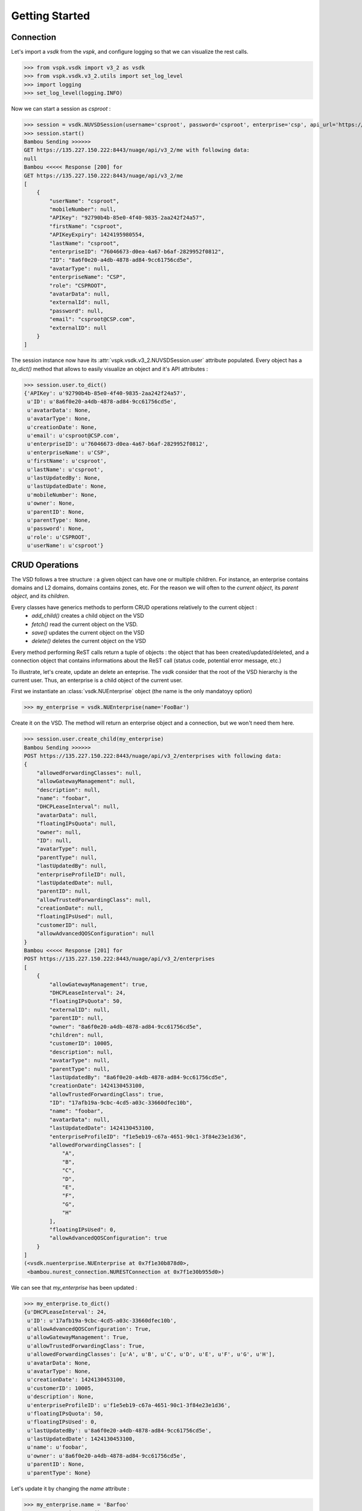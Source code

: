 Getting Started
===============

Connection
----------

Let's import a `vsdk` from the `vspk`, and configure logging so that we can visualize the rest calls.

>>> from vspk.vsdk import v3_2 as vsdk
>>> from vspk.vsdk.v3_2.utils import set_log_level
>>> import logging
>>> set_log_level(logging.INFO)

Now we can start a session as `csproot` :

>>> session = vsdk.NUVSDSession(username='csproot', password='csproot', enterprise='csp', api_url='https://135.227.150.222:8443')
>>> session.start()
Bambou Sending >>>>>>
GET https://135.227.150.222:8443/nuage/api/v3_2/me with following data:
null
Bambou <<<<< Response [200] for
GET https://135.227.150.222:8443/nuage/api/v3_2/me
[
    {
        "userName": "csproot",
        "mobileNumber": null,
        "APIKey": "92790b4b-85e0-4f40-9835-2aa242f24a57",
        "firstName": "csproot",
        "APIKeyExpiry": 1424195980554,
        "lastName": "csproot",
        "enterpriseID": "76046673-d0ea-4a67-b6af-2829952f0812",
        "ID": "8a6f0e20-a4db-4878-ad84-9cc61756cd5e",
        "avatarType": null,
        "enterpriseName": "CSP",
        "role": "CSPROOT",
        "avatarData": null,
        "externalId": null,
        "password": null,
        "email": "csproot@CSP.com",
        "externalID": null
    }
]

The session instance now have its :attr:`vspk.vsdk.v3_2.NUVSDSession.user` attribute populated. Every object has a `to_dict()` method that allows to easily visualize an object and it's API attributes :

>>> session.user.to_dict()
{'APIKey': u'92790b4b-85e0-4f40-9835-2aa242f24a57',
 u'ID': u'8a6f0e20-a4db-4878-ad84-9cc61756cd5e',
 u'avatarData': None,
 u'avatarType': None,
 u'creationDate': None,
 u'email': u'csproot@CSP.com',
 u'enterpriseID': u'76046673-d0ea-4a67-b6af-2829952f0812',
 u'enterpriseName': u'CSP',
 u'firstName': u'csproot',
 u'lastName': u'csproot',
 u'lastUpdatedBy': None,
 u'lastUpdatedDate': None,
 u'mobileNumber': None,
 u'owner': None,
 u'parentID': None,
 u'parentType': None,
 u'password': None,
 u'role': u'CSPROOT',
 u'userName': u'csproot'}

CRUD Operations
---------------

The VSD follows a tree structure : a given object can have one or multiple
children. For instance, an enterprise contains domains and L2 domains, domains
contains zones, etc. For the reason we will often to the `current object`, its
`parent object`, and its `children`.

Every classes have generics methods to perform CRUD operations relatively to the current object :
  * `add_child()` creates a child object on the VSD
  * `fetch()` read the current object on the VSD.
  * `save()` updates the current object on the VSD
  * `delete()` deletes the current object on the VSD

Every method performing ReST calls return a tuple of objects : the object that
has been created/updated/deleted, and a connection object that contains
informations about the ReST call (status code, potential error message, etc.)

To illustrate, let's create, update an delete an enteprise. The `vsdk` consider
that the root of the VSD hierarchy is the current user. Thus, an enterprise is
a child object of the current user.

First we instantiate an :class:`vsdk.NUEnterprise` object (the name is the only mandatoyy option)

>>> my_enterprise = vsdk.NUEnterprise(name='FooBar')

Create it on the VSD. The method will return an enterprise object and a connection, but we won't need them here.

>>> session.user.create_child(my_enterprise)
Bambou Sending >>>>>>
POST https://135.227.150.222:8443/nuage/api/v3_2/enterprises with following data:
{
    "allowedForwardingClasses": null,
    "allowGatewayManagement": null,
    "description": null,
    "name": "foobar",
    "DHCPLeaseInterval": null,
    "avatarData": null,
    "floatingIPsQuota": null,
    "owner": null,
    "ID": null,
    "avatarType": null,
    "parentType": null,
    "lastUpdatedBy": null,
    "enterpriseProfileID": null,
    "lastUpdatedDate": null,
    "parentID": null,
    "allowTrustedForwardingClass": null,
    "creationDate": null,
    "floatingIPsUsed": null,
    "customerID": null,
    "allowAdvancedQOSConfiguration": null
}
Bambou <<<<< Response [201] for
POST https://135.227.150.222:8443/nuage/api/v3_2/enterprises
[
    {
        "allowGatewayManagement": true,
        "DHCPLeaseInterval": 24,
        "floatingIPsQuota": 50,
        "externalID": null,
        "parentID": null,
        "owner": "8a6f0e20-a4db-4878-ad84-9cc61756cd5e",
        "children": null,
        "customerID": 10005,
        "description": null,
        "avatarType": null,
        "parentType": null,
        "lastUpdatedBy": "8a6f0e20-a4db-4878-ad84-9cc61756cd5e",
        "creationDate": 1424130453100,
        "allowTrustedForwardingClass": true,
        "ID": "17afb19a-9cbc-4cd5-a03c-33660dfec10b",
        "name": "foobar",
        "avatarData": null,
        "lastUpdatedDate": 1424130453100,
        "enterpriseProfileID": "f1e5eb19-c67a-4651-90c1-3f84e23e1d36",
        "allowedForwardingClasses": [
            "A",
            "B",
            "C",
            "D",
            "E",
            "F",
            "G",
            "H"
        ],
        "floatingIPsUsed": 0,
        "allowAdvancedQOSConfiguration": true
    }
]
(<vsdk.nuenterprise.NUEnterprise at 0x7f1e30b878d0>,
 <bambou.nurest_connection.NURESTConnection at 0x7f1e30b955d0>)

We can see that `my_enterprise` has been updated :

>>> my_enterprise.to_dict()
{u'DHCPLeaseInterval': 24,
 u'ID': u'17afb19a-9cbc-4cd5-a03c-33660dfec10b',
 u'allowAdvancedQOSConfiguration': True,
 u'allowGatewayManagement': True,
 u'allowTrustedForwardingClass': True,
 u'allowedForwardingClasses': [u'A', u'B', u'C', u'D', u'E', u'F', u'G', u'H'],
 u'avatarData': None,
 u'avatarType': None,
 u'creationDate': 1424130453100,
 u'customerID': 10005,
 u'description': None,
 u'enterpriseProfileID': u'f1e5eb19-c67a-4651-90c1-3f84e23e1d36',
 u'floatingIPsQuota': 50,
 u'floatingIPsUsed': 0,
 u'lastUpdatedBy': u'8a6f0e20-a4db-4878-ad84-9cc61756cd5e',
 u'lastUpdatedDate': 1424130453100,
 u'name': u'foobar',
 u'owner': u'8a6f0e20-a4db-4878-ad84-9cc61756cd5e',
 u'parentID': None,
 u'parentType': None}


Let's update it by changing the `name` attribute :

>>> my_enterprise.name = 'Barfoo'
>>> my_enterprise.save()
Bambou Sending >>>>>>
PUT https://135.227.150.222:8443/nuage/api/v3_2/enterprises/17afb19a-9cbc-4cd5-a03c-33660dfec10b with following data:
{
    "allowedForwardingClasses": [
        "A",
        "B",
        "C",
        "D",
        "E",
        "F",
        "G",
        "H"
    ],
    "allowGatewayManagement": true,
    "description": null,
    "name": "Barfoo",
    "DHCPLeaseInterval": 24,
    "avatarData": null,
    "floatingIPsQuota": 50,
    "owner": "8a6f0e20-a4db-4878-ad84-9cc61756cd5e",
    "ID": "17afb19a-9cbc-4cd5-a03c-33660dfec10b",
    "avatarType": null,
    "parentType": null,
    "lastUpdatedBy": "8a6f0e20-a4db-4878-ad84-9cc61756cd5e",
    "enterpriseProfileID": "f1e5eb19-c67a-4651-90c1-3f84e23e1d36",
    "lastUpdatedDate": 1424130453100,
    "parentID": null,
    "allowTrustedForwardingClass": true,
    "creationDate": 1424130453100,
    "floatingIPsUsed": 0,
    "customerID": 10005,
    "allowAdvancedQOSConfiguration": true
}
Bambou <<<<< Response [200] for
PUT https://135.227.150.222:8443/nuage/api/v3_2/enterprises/17afb19a-9cbc-4cd5-a03c-33660dfec10b
null
Out[29]:
(<vsdk.nuenterprise.NUEnterprise at 0x7f1e30b878d0>,
 <bambou.nurest_connection.NURESTConnection at 0x7f1e30c004d0>)

If someone else made changes on this object, we can fetch it again :

>>> my_enterprise.fetch()
Bambou Sending >>>>>>
GET https://135.227.150.222:8443/nuage/api/v3_2/enterprises/17afb19a-9cbc-4cd5-a03c-33660dfec10b with following data:
null
Bambou <<<<< Response [200] for
GET https://135.227.150.222:8443/nuage/api/v3_2/enterprises/17afb19a-9cbc-4cd5-a03c-33660dfec10b
[
    {
        "allowGatewayManagement": true,
        "DHCPLeaseInterval": 24,
        "floatingIPsQuota": 50,
        "externalID": null,
        "parentID": null,
        "owner": "8a6f0e20-a4db-4878-ad84-9cc61756cd5e",
        "children": null,
        "customerID": 10005,
        "description": null,
        "avatarType": null,
        "parentType": null,
        "lastUpdatedBy": "8a6f0e20-a4db-4878-ad84-9cc61756cd5e",
        "creationDate": 1424130453000,
        "allowTrustedForwardingClass": true,
        "ID": "17afb19a-9cbc-4cd5-a03c-33660dfec10b",
        "name": "BarBaz",
        "avatarData": null,
        "lastUpdatedDate": 1424131572000,
        "enterpriseProfileID": "f1e5eb19-c67a-4651-90c1-3f84e23e1d36",
        "allowedForwardingClasses": [
            "A",
            "B",
            "C",
            "D",
            "E",
            "F",
            "G",
            "H"
        ],
        "floatingIPsUsed": 0,
        "allowAdvancedQOSConfiguration": true
    }
]
Out[31]:
(<vsdk.nuenterprise.NUEnterprise at 0x7f1e30b878d0>,
 <bambou.nurest_connection.NURESTConnection at 0x7f1e30c00ed0>)

Finally let's delete it :

>>> my_enterprise.delete()
Bambou Sending >>>>>>
DELETE https://135.227.150.222:8443/nuage/api/v3_2/enterprises/17afb19a-9cbc-4cd5-a03c-33660dfec10b with following data:
{
    "allowedForwardingClasses": [
        "A",
        "B",
        "C",
        "D",
        "E",
        "F",
        "G",
        "H"
    ],
    "allowGatewayManagement": true,
    "description": null,
    "name": "BarBaz",
    "DHCPLeaseInterval": 24,
    "avatarData": null,
    "floatingIPsQuota": 50,
    "owner": "8a6f0e20-a4db-4878-ad84-9cc61756cd5e",
    "ID": "17afb19a-9cbc-4cd5-a03c-33660dfec10b",
    "avatarType": null,
    "parentType": null,
    "lastUpdatedBy": "8a6f0e20-a4db-4878-ad84-9cc61756cd5e",
    "enterpriseProfileID": "f1e5eb19-c67a-4651-90c1-3f84e23e1d36",
    "lastUpdatedDate": 1424131785000,
    "parentID": null,
    "allowTrustedForwardingClass": true,
    "creationDate": 1424130453000,
    "floatingIPsUsed": 0,
    "customerID": 10005,
    "allowAdvancedQOSConfiguration": true
}
Bambou <<<<< Response [409] for
DELETE https://135.227.150.222:8443/nuage/api/v3_2/enterprises/17afb19a-9cbc-4cd5-a03c-33660dfec10b
{
    "errors": [
        {
            "property": "",
            "descriptions": [
                {
                    "description": "Once an enterprise is deleted, it cannot be recovered. Are you sure you want to delete enterprise 'Barfoo'?",
                    "title": "Delete enterprise"
                }
            ]
        }
    ],
    "choices": [
        {
            "id": 1,
            "label": "OK"
        },
        {
            "id": 0,
            "label": "Cancel"
        }
    ]
}
Out[49]:
(<vsdk.nuenterprise.NUEnterprise at 0x7f1e30b878d0>,
 <bambou.nurest_connection.NURESTConnection at 0x7f1e30c1cfd0>)

The logs show that deletion failed because VSD asks for a confirmation. The `delete()` method has a `response_choice` optionnal argument to handle such cases :

>>> my_enterprise.delete(response_choice=1)
Bambou Sending >>>>>>
DELETE https://135.227.150.222:8443/nuage/api/v3_2/enterprises/17afb19a-9cbc-4cd5-a03c-33660dfec10b?responseChoice=1 with following data:
{
    "allowedForwardingClasses": [
        "A",
        "B",
        "C",
        "D",
        "E",
        "F",
        "G",
        "H"
    ],
    "allowGatewayManagement": true,
    "description": null,
    "name": "BarBaz",
    "DHCPLeaseInterval": 24,
    "avatarData": null,
    "floatingIPsQuota": 50,
    "owner": "8a6f0e20-a4db-4878-ad84-9cc61756cd5e",
    "ID": "17afb19a-9cbc-4cd5-a03c-33660dfec10b",
    "avatarType": null,
    "parentType": null,
    "lastUpdatedBy": "8a6f0e20-a4db-4878-ad84-9cc61756cd5e",
    "enterpriseProfileID": "f1e5eb19-c67a-4651-90c1-3f84e23e1d36",
    "lastUpdatedDate": 1424131785000,
    "parentID": null,
    "allowTrustedForwardingClass": true,
    "creationDate": 1424130453000,
    "floatingIPsUsed": 0,
    "customerID": 10005,
    "allowAdvancedQOSConfiguration": true
}
Bambou <<<<< Response [200] for
DELETE https://135.227.150.222:8443/nuage/api/v3_2/enterprises/17afb19a-9cbc-4cd5-a03c-33660dfec10b?responseChoice=1
null
Out[56]:
(<vsdk.nuenterprise.NUEnterprise at 0x7f1e30b878d0>,
 <bambou.nurest_connection.NURESTConnection at 0x7f1e30c1cd90>)

